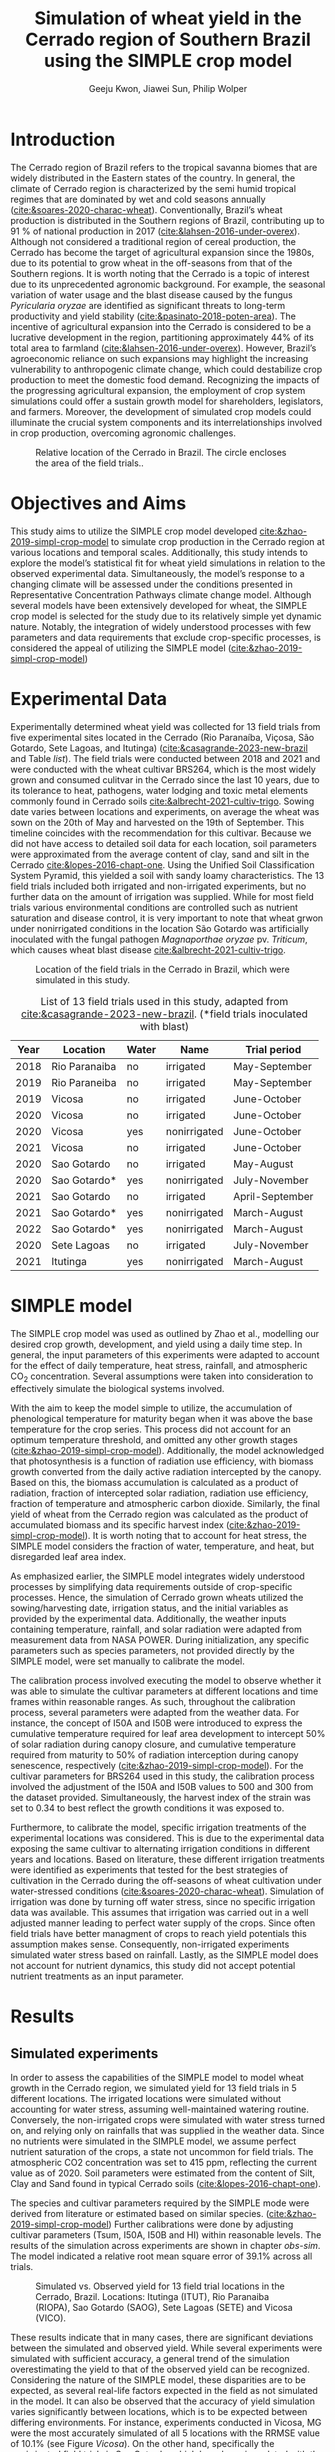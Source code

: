 #+title: Simulation of wheat yield in the Cerrado region of Southern Brazil using the SIMPLE crop model
#+AUTHOR: Geeju Kwon, Jiawei Sun, Philip Wolper
#+OPTIONS: toc:nil
#+OPTIONS: ^:{}
#+LATEX_CLASS: article
#+LATEX_HEADER: \usepackage[a4paper,width=160mm,top=25mm,bottom=25mm]{geometry}
#+LATEX_HEADER: \usepackage[style=authoryear]{biblatex}
#+LATEX_HEADER: \hypersetup{hidelinks}
#+LATEX_HEADER: \addbibresource{references.bib}

* Introduction
The Cerrado region of Brazil refers to the tropical savanna biomes that are widely distributed in the Eastern states of the country. In general, the climate of Cerrado region is characterized by the semi humid tropical regimes that are dominated by wet and cold seasons annually ([[cite:&soares-2020-charac-wheat]]).
Conventionally, Brazil’s wheat production is distributed in the Southern regions of Brazil, contributing up to 91 % of national production in 2017 ([[cite:&lahsen-2016-under-overex]]).
Although not considered a traditional region of cereal production, the Cerrado has become the target of agricultural expansion since the 1980s, due to its potential to grow wheat in the off-seasons from that of the Southern regions. It is worth noting that the Cerrado is a topic of interest due to its unprecedented agronomic background.
For example, the seasonal variation of water usage and the blast disease caused by the fungus /Pyricularia oryzae/ are identified as significant threats to long-term productivity and yield stability ([[cite:&pasinato-2018-poten-area]]). The incentive of agricultural expansion into the Cerrado is considered to be a lucrative development in the region, partitioning approximately 44% of its total area to farmland ([[cite:&lahsen-2016-under-overex]]). However, Brazil’s agroeconomic reliance on such expansions may highlight the increasing vulnerability to anthropogenic climate change, which could destabilize crop production to meet the domestic food demand.
Recognizing the impacts of the progressing agricultural expansion, the employment of crop system simulations could offer a sustain growth model for shareholders, legislators, and farmers. Moreover, the development of simulated crop models could illuminate the crucial system components and its interrelationships involved in crop production, overcoming agronomic challenges.

#+caption: Relative location of the Cerrado in Brazil. The circle encloses the area of the field trials..
#+attr_latex: :width 0.5\textwidth
[[./figures/Brazil with cerrado.png]]

* Objectives and Aims
This study aims to utilize the SIMPLE crop model developed [[cite:&zhao-2019-simpl-crop-model]] to simulate crop production in the Cerrado region at various locations and temporal scales. Additionally, this study intends to explore the model’s statistical fit for wheat yield simulations in relation to the observed experimental data.
Simultaneously, the model’s response to a changing climate will be assessed under the conditions presented in Representative Concentration Pathways climate change model. Although several models have been extensively developed for wheat, the SIMPLE crop model is selected for the study due to its relatively simple yet dynamic nature. Notably, the integration of widely understood processes with few parameters and data requirements that exclude crop-specific processes, is considered the appeal of utilizing the SIMPLE model ([[cite:&zhao-2019-simpl-crop-model]])

* Experimental Data
Experimentally determined wheat yield was collected for 13 field trials from five experimental sites located in the Cerrado (Rio Paranaíba, Viçosa, São Gotardo, Sete Lagoas, and Itutinga) ([[cite:&casagrande-2023-new-brazil]] and Table [[list]]). The field trials were conducted between 2018 and 2021 and were conducted with the wheat cultivar BRS264, which is the most widely grown and consumed culitvar in the Cerrado since the last 10 years, due to its tolerance to heat, pathogens, water lodging and toxic metal elements commonly found in Cerrado soils [[cite:&albrecht-2021-cultiv-trigo]].
Sowing date varies between locations and experiments, on average the wheat was sown on the 20th of May and harvested on the 19th of September. This timeline coincides with the recommendation for this cultivar. Because we did not have access to detailed soil data for each location, soil parameters were approximated from the average content of clay, sand and silt in the Cerrado [[cite:&lopes-2016-chapt-one]]. Using the Unified Soil Classification System Pyramid, this yielded a soil with sandy loamy characteristics. The 13 field trials included both irrigated and non-irrigated experiments, but no further data on the amount of irrigation was supplied. While for most field trials various environmental conditions are controlled such as nutrient saturation and disease control, it is very important to note that wheat grwon under nonirrigated conditions in the location São Gotardo was artificially inoculated with the fungal pathogen /Magnaporthae oryzae/ pv. /Triticum/, which causes wheat blast disease [[cite:&albrecht-2021-cultiv-trigo]].

#+caption: Location of the field trials in the Cerrado in Brazil, which were simulated in this study.
#+attr_latex: :width 1\textwidth
[[./figures/Brazil.png]]

#+caption: List of 13 field trials used in this study, adapted from [[cite:&casagrande-2023-new-brazil]]. (*field trials inoculated with blast)
#+NAME: list
#+attr_latex: :align |ccccc|
|------+---------------+-------+--------------+-----------------|
| Year | Location      | Water | Name         | Trial period    |
|------+---------------+-------+--------------+-----------------|
|------+---------------+-------+--------------+-----------------|
| 2018 | Rio Paranaiba | no    | irrigated    | May-September   |
|------+---------------+-------+--------------+-----------------|
| 2019 | Rio Paraneiba | no    | irrigated    | May-September   |
|------+---------------+-------+--------------+-----------------|
| 2019 | Vicosa        | no    | irrigated    | June-October    |
|------+---------------+-------+--------------+-----------------|
| 2020 | Vicosa        | no    | irrigated    | June-October    |
|------+---------------+-------+--------------+-----------------|
| 2020 | Vicosa        | yes   | nonirrigated | June-October    |
|------+---------------+-------+--------------+-----------------|
| 2021 | Vicosa        | no    | irrigated    | June-October    |
|------+---------------+-------+--------------+-----------------|
| 2020 | Sao Gotardo   | no    | irrigated    | May-August      |
|------+---------------+-------+--------------+-----------------|
| 2020 | Sao Gotardo*  | yes   | nonirrigated | July-November   |
|------+---------------+-------+--------------+-----------------|
| 2021 | Sao Gotardo   | no    | irrigated    | April-September |
|------+---------------+-------+--------------+-----------------|
| 2021 | Sao Gotardo*  | yes   | nonirrigated | March-August    |
|------+---------------+-------+--------------+-----------------|
| 2022 | Sao Gotardo*  | yes   | nonirrigated | March-August    |
|------+---------------+-------+--------------+-----------------|
| 2020 | Sete Lagoas   | no    | irrigated    | July-November   |
|------+---------------+-------+--------------+-----------------|
| 2021 | Itutinga      | yes   | nonirrigated | March-August    |
|------+---------------+-------+--------------+-----------------|

* SIMPLE model
The SIMPLE crop model was used as outlined by Zhao et al., modelling our desired crop growth, development, and yield using a daily time step. In general, the input parameters of this experiments were adapted to account for the effect of daily temperature, heat stress, rainfall, and atmospheric CO_{2} concentration. Several assumptions were taken into consideration to effectively simulate the biological systems involved.

With the aim to keep the model simple to utilize, the accumulation of phenological temperature for maturity began when it was above the base temperature for the crop series. This process did not account for an optimum temperature threshold, and omitted any other growth stages ([[cite:&zhao-2019-simpl-crop-model]]). Additionally, the model acknowledged that photosynthesis is a function of radiation use efficiency, with biomass growth converted from the daily active radiation intercepted by the canopy. Based on this, the biomass accumulation is calculated as a product of radiation, fraction of intercepted solar radiation, radiation use efficiency, fraction of temperature and atmospheric carbon dioxide. Similarly, the final yield of wheat from the Cerrado region was calculated as the product of accumulated biomass and its specific harvest index ([[cite:&zhao-2019-simpl-crop-model]]). It is worth noting that to account for heat stress, the SIMPLE model considers the fraction of water, temperature, and heat, but disregarded leaf area index.

As emphasized earlier, the SIMPLE model integrates widely understood processes by simplifying data requirements outside of crop-specific processes. Hence, the simulation of Cerrado grown wheats utilized the sowing/harvesting date, irrigation status, and the initial variables as provided by the experimental data. Additionally, the weather inputs containing temperature, rainfall, and solar radiation were adapted from measurement data from NASA POWER. During initialization, any specific parameters such as species parameters, not provided directly by the SIMPLE model, were set manually to calibrate the model.

The calibration process involved executing the model to observe whether it was able to simulate the cultivar parameters at different locations and time frames within reasonable ranges. As such, throughout the calibration process, several parameters were adapted from the weather data. For instance, the concept of I50A and I50B were introduced to express the cumulative temperature required for leaf area development to intercept 50% of solar radiation during canopy closure, and cumulative temperature required from maturity to 50% of radiation interception during canopy senescence, respectively ([[cite:&zhao-2019-simpl-crop-model]]). For the cultivar parameters for BRS264 used in this study, the calibration process involved the adjustment of the I50A and I50B values to 500 and 300 from the dataset provided. Simultaneously, the harvest index of the strain was set to 0.34 to best reflect the growth conditions it was exposed to.

Furthermore, to calibrate the model, specific irrigation treatments of the experimental locations was considered. This is due to the experimental data exposing the same cultivar to alternating irrigation conditions in different years and locations. Based on literature, these different irrigation treatments were identified as experiments that tested for the best strategies of cultivation in the Cerrado during the off-seasons of wheat cultivation under water-stressed conditions ([[cite:&soares-2020-charac-wheat]]). Simulation of irrigation was done by turning off water stress, since no specific irrigation data was available. This assumes that irrigation was carried out in a well adjusted manner leading to perfect water supply of the crops. Since often field trials have better managment of crops to reach yield potentials this assumption makes sense. Consequently, non-irrigated experiments simulated water stress based on rainfall. Lastly, as the SIMPLE model does not account for nutrient dynamics, this study did not accept potential nutrient treatments as an input parameter.


* Results
** Simulated experiments
In order to assess the capabilities of the SIMPLE model to model wheat growth in the Cerrado region, we simulated yield for 13 field trials in 5 different locations. The irrigated locations were simulated without accounting for water stress, assuming well-maintained watering routine. Conversely, the non-irrigated crops were simulated with water stress turned on, and relying only on rainfalls that was supplied in the weather data. Since no nutrients were simulated in the SIMPLE model, we assume perfect nutrient saturation of the crops, a state not uncommon for field trials. The atmospheric CO2 concentration was set to 415 ppm, reflecting the current value as of 2020. Soil parameters were estimated from the content of Silt, Clay and Sand found in typical Cerrado soils ([[cite:&lopes-2016-chapt-one]]).

The species and cultivar parameters required by the SIMPLE mode were derived from literature or estimated based on similar species. ([[cite:&zhao-2019-simpl-crop-model]]) Further calibrations were done by adjusting cultivar parameters (Tsum, I50A, I50B and HI) within reasonable levels.
The results of the simulation across experiments are shown in chapter [[obs-sim]]. The model indicated a relative root mean square error of 39.1% across all trials. 

#+caption: Simulated vs. Observed yield for 13 field trial locations in the Cerrado, Brazil. Locations: Itutinga (ITUT), Rio Paranaiba (RIOPA), Sao Gotardo (SAOG), Sete Lagoas (SETE) and Vicosa (VICO).
#+NAME: obs-sim
#+attr_latex: :width 0.8\textwidth
[[../results/experimental-data/2023-02-18_Obs_Sim_all_415.png]]

These results indicate that in many cases, there are significant deviations between the simulated and observed yield. While several experiments were simulated with sufficient accuracy, a general trend of the simulation overestimating the yield to that of the observed yield can be recognized. Considering the nature of the SIMPLE model, these disparities are to be expected, as several real-life factors expected in the field as not simulated in the model. 
It can also be observed that the accuracy of yield simulation varies significantly between locations, which is to be expected between differing environments. For instance, experiments conducted in Vicosa, MG were the most accurately simulated of all 5 locations with the RRMSE value of 10.1% (see Figure [[Vicosa]]).
On the other hand, specifically the nonirrigated field trials in Sao Gotardo, which  have been inoculated with the blast fungal pathogen, showed a bad fit between simulated and observed yield, grossly overestimating the yield in the simulation. This discrepancy is likely to be caused by the fungal pathogen having a negative effect on the yield, which is accounted for by the model. When excluding these locations from the simulation, the accuracy of our model improved to 20.1%.

#+caption: Model statistics
#+NAME: stats
#+attr_latex: :align |c|c|c|c|c|c|
|---------+-----------+---------+---------+-------+-------|
|         | r_squared |     mae |    rmse |    md | rrmse |
|---------+-----------+---------+---------+-------+-------|
| All     |     0.226 | 1131.89 | 1499.29 | 0.435 | 39.1% |
| healthy |     0.254 |  717.22 |   890.4 | 0.349 | 20.1% |
| Vicosa  |     0.336 |  354.35 |  442.34 | 0.479 | 10.1% |
|---------+-----------+---------+---------+-------+-------|

Summary statistics decribing the accuracy was done for all experiments, as well as subgroups of the data. These can be seen in Table [[stats]] and include all the experiments (All), excluding the nonirrigated trials in Sao Gotardo, where the plants were infected with the blast fungus (healthy) and statistics of only the trials in Vicosa (Vicosa), where the model performed the most accurately (see Fig [[Vicosa]]).

#+caption: Simulated yield for four field trials located in Vicosa, MG, Brazil.
#+NAME: Vicosa
#+attr_latex: :width 0.8\textwidth
[[../results/experimental-data/2023-02-18_Vico_only.png]]


** Climate change prediction
In order to predict the effect climate change can have on wheat cultivation in the Cerrado, we simulated 70 years of wheat yields from the year 2030 until 2099. The simulations were conducted using the same parameters as the calibrated SIMPLE model. Environmental conditions such as temperature, rainfall and irrigation were obtained from the Geophysical Fluid Dynamics Laboratory Earth System Model version 4 ([[cite:&dunne-2020-gfdl-earth]]), which supplied daily weather data for the from 2030 until the end of the century. The location predicted by the climate model is Brasilia, Brazil, the country's capital located approximately 600 km northwest of the location of our trials, but still in the Cerrado.

To assess the effects of the predicted climate on crop growth, we conducted simulations first keeping the atmoshperic CO_{2} concentration constant at 450 ppm, a value slightly higher than the current, and perhaps more realistic for 2030 (see Figure [[cc-model]]A). Under theses conditions the wheat yield indicated a visible decline, decreasing from around 4000 t ha^{-1} in 2030 to approximately 2600 t ha^{-1}. Additionally, the simulated yield varied strongly from year to year, and there is almost no stable yield over multiple years. In some cases, the yield was reduced by as much as 60% compared to the previous year, as seen 2093-2094. Although cases of extremely low or higher than average yields were very common in our simulations, we did not find the occurence of these extreme event to significanlty increase in frequency as the years progress. Nevertheless, we simulated a significant decline in yields over the century, with constant CO_{2}.

As the amount of greenhouse gases (GHG) released by humans and their societies predicted to further increase during the second half of the century. Hence, it is important to understand the impact of increased GHGs on agriculture. As it is the most common GHG emitted by humans and contributes greatly to global warming, the levels of CO_{2} in the atmosphere have been subject to much predictive modeling. According to the latest IPCC report ([[cite:&poertner-2022-climat-chang]]), by the end of the 21st Century the concentration of CO_{2} in the atmosphere is predicted to increase to levels anywhere between 400 ppm to 1100 ppm. While the lower limit of this prediction depends on the most favorable scietal drivers involving drastic reductions in emission very rapidly, the upper limits assumes the most detrimental course of society, involving little to no climate action. While both of these scenarios are considered unlikely, mean CO_{2}-concentration in the atmosphere is still likely to increase by up to 50% under realistic scenarios.

In order to simulate the effect of increasing atmospheric CO_{2} concentrations on wheat yield in the brazilian Cerrado, we assumed a linear increase of CO_{2} that reaches 795 ppm by the year 2100. Because our simulation starts in the year 2030, we have chosen an appropriate concentration of 450 ppm as a starting value, and assumed an increase by 5 ppm. The weather data is the same as for the simulation with constant CO_{2} levels.
In contrast to the unchanging CO_{2} concentrations, the increase in CO_{2} does not lead to an immediate decline in yield. Interestingly, for approximately the first half of the simulated timeframe we see a slight increase in the yield. After increasing by about 500 t ha^{-1}, after the year 2075 the yield starts to drop again ending with values similiar to 2030.

#+caption: Climate change model
#+NAME: cc-model
#+attr_latex: :width 1\textwidth
[[../results/cc-model/2023-02-21_yield_prediction_cc_model_CO2_with_conc.png]]


** Decreasing yield is due to higher temperature accelerating senescence
To understand the underlying factors contributing to the similated decreasing yield in the Cerrado, it is necessary to identify possible causes and how the SIMPLE model implements these. While a decrease in yield is often associated with different types of crop stress, we aim to quantify the stresses contributing to the decreasing yield in our simulation. While an increasing average daily maximum temperature (Fig. [[paras-sim]]A), could indicate heat stress, the factor responsible for heat stress, F_heat, remains relatively constant and only shows slight heat stress in the mid 2090s (Fig. [[paras-sim]]B). An alternative cause could be water stress, which could be an indirect effect of high temperature. But when observing the simulated factor responsible for water stress F_Water (Figure [[paras-sim]]C), this too remains constant over the course of the simulated time frame.

#+caption: Crop simulation parameters for simulation with constant CO_{2} concentration.
#+NAME: paras-sim
#+attr_latex: :width 1\textwidth
[[../results/cc-model/paras_sim.png]]

When observing the change in the fraction of solar radiation, fSolar, intercepted by the plant at a given point in its development, we can observe that the plant reaches maturity, before decreasing again after the plant reaches maturity.
When comparing the fSolar curves between simulated years (Fig. [[paras-sim]]D), we can see that the crop reaches full photosynthetic capabilities earlier and earlier for simulations closer to the end of the century. Additionally, the days it takes for the crop to reach maturity also decrease, indicating that the plant also starts senescence earlier, loosing biomass again. When combined with the constant harvest date of 110 days after sowing used in this simulation, this explains the reduction in yield. Since the phenology and therefore the maturity is contolled by the temperature, a yearly increase in temperature will affect the simulation by reducing yield.


* Discussion
While the SIMPLE model, lacks much of the complexity of other crop models it is remarkable, that we were able to simulate wheat fairly accurately. Our SIMPLE model had an RRSME of 20.1%, when excluding field trials infected with blast, which is comparable to the RRMSE of 11-24% using multiple wheat models in a study done by [[cite:&asseng-2015-risin-temper]]. While we acknowledge, that our data set was likely more homogenous than other studies, it still shows the capabilities of the SIMPLE model to accurately simulate crop growth if supplied with appropriate input variable and high quality datasets.

As with many crop models, the simulated yield is more a representation of the attainable yield under limiting factors such as water, than the actual yield. The later is additionally influenced by reducing factors such as diseases, weeds or pollutants. These reducing factors are not in the scope of the SIMPLE model and many times are a reason for the discrepancy between simulated and observed yields. Important to note are the cases in which a parameter influences the behavior of the model more strongly than is the case in the actual production situation, leading to a higher observed yield than simulated. Indentifying such cases requires good understanding of the model as well as the biology of the crop.

An important drawback of the SIMPLE model is that it does not account for nutrient-dynamics. In case of the field trials we have assumed, that crops would be optimally managed and thus not lack any major nutrients. This might not be the case in all production-situations across the globe, especially in areas lacking technological farming equipment and resources such as sub-saharan Africa or southeast Asia. When trying to apply the model to such locations it is important to acknowledge the limits this might impose on its accuracy. On the other hand the SIMPLE model is very well suited to being applied to novel locations and less studied crops, due to its limited amount of required input parameters. Adding additional modules, to simulate nutrient-dynamics for example, could improve the usage of the SIMPLE crop model as an easy to implement crop model around the world.

One goal of this study was to assess the agricultral potential of the Cerrado region in Brazil in the light of changing environmental conditions in the second half of this century. We were able to simulate yield for 70 years based on weather data of a GFDL-ESM4 ([[cite:&dunne-2020-gfdl-earth]]), under two different atmoshperic CO_{2} scenarios, increasing and constant. Both scenarios revealed a decrease on yield in the fourth quarter of the century due to increased temperature. These results are somewhat consistent with predictions of agricultural development in the light climate change generally, with global warming and depletion of groundwater resources causing more long periods of heat stress and drought in crop systems on average ([[cite:&poertner-2022-climat-chang]]).

A vital point here is that although the results of our simulation seem to agree with this widely accepted fact, the cause for yield decline are not due to heat or water stress as we have shown. Instead the SIMPLE model assumed heat-driven phenological development, causing faster maturation and together with the fixed harvest date used in our simulation lead to greater senescence and thus declined yield. Under real production, this would not happen because the farmer would likely harvest his field earlier. Interestingly, we observed an increase in yield with increased CO_{2} concentrations, since CO_{2} stimulates plant growth. While this happens for the first half of the simulation the yield resturns back to starting levels, because at a concentration of 700 ppm the SIMPLE model assumes the crop is saturated. Physiologically this can be explained by closing of the stomata at high CO_{2} concentrations. After this poin,t at around year 2075, the previously explained temperature-driven reduction of yield becomes more dominant. While the stimulation of plant growth and yield has been experimentally shown, it is unclear  how strong the effect of increasing CO_{2} will be in terms of climate change. It is unlikely that the increased grwoth will be able to offset detrimental environmental effects such as heat stress and drought entirely.
Knowing which effects are artefacts of the model design and accounting for additional effects not simulated in the model, becomes increasingly difficult, when both end in the same result, for example decreased yield.\\


Based on the simulated yield and the input parameters explored in this study, it can be argued that the agricultural productivity of the Cerrado is heavily influenced by factors such as irrigation status and treatment conditions specific to the field environment. Additionally, it was suggested that the productivity in response to climate change in the Cerrado fluctuates significantly over time, suggesting there may be factors out of the model. Overall, the Cerrado is a topic of interest for agronomical studies as it is a significant ecological hotspot and a frontier for Brazil’s self-sufficiency in wheat production. As development in the Cerrado regions continue, the utilization of simulated models could provide an outlook on the sustainability of agroeconomic ventures.  For example, sustainability reviews such Lahsen et al. may argue that Brazil’s cotemporary approach of emphasizing the agricultural sector’s contribution to the GDP underlies an extractivist model of development in the Cerrado ([[cite:&lahsen-2016-under-overex]]). In other words, it is suggested that the role of developing such models should not be to only diagnose the bio-geophysical interactions. On a more positive outlook, the employment of simulated models could perhaps critically illuminate development pathways that contributes to furthering human well-being and environmental sustainability. Nonetheless, as this study may have demonstrated, the SIMPLE model may be best applicable when there are known principles of crop physiological parameters to manipulate, while also acknowledging the room for improvement to describe more complex interactions.



[[printbibliography:]]
